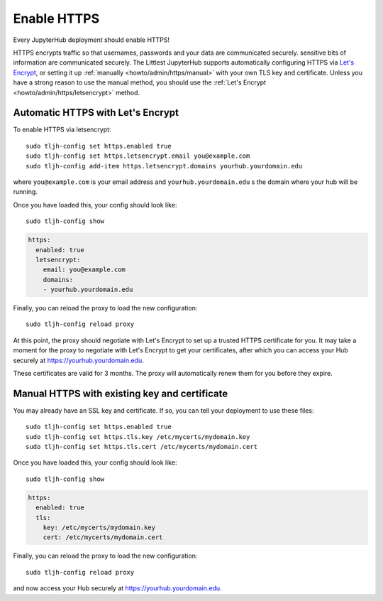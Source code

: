 .. _howto/admin/https:

============
Enable HTTPS
============

Every JupyterHub deployment should enable HTTPS!

HTTPS encrypts traffic so that usernames, passwords and your data are
communicated securely. sensitive bits of information are communicated
securely. The Littlest JupyterHub supports automatically configuring HTTPS
via `Let's Encrypt <https://letsencrypt.org>`_, or setting it up
:ref:`manually <howto/admin/https/manual>` with your own TLS key and
certificate. Unless you have a strong reason to use the manual method,
you should use the :ref:`Let's Encrypt <howto/admin/https/letsencrypt>`
method.

.. _howto/admin/https/letsencrypt:

Automatic HTTPS with Let's Encrypt
==================================

To enable HTTPS via letsencrypt::

    sudo tljh-config set https.enabled true
    sudo tljh-config set https.letsencrypt.email you@example.com
    sudo tljh-config add-item https.letsencrypt.domains yourhub.yourdomain.edu

where ``you@example.com`` is your email address and ``yourhub.yourdomain.edu``
s the domain where your hub will be running.

Once you have loaded this, your config should look like::

    sudo tljh-config show


.. sourcecode:: yaml

    https:
      enabled: true
      letsencrypt:
        email: you@example.com
        domains:
        - yourhub.yourdomain.edu

Finally, you can reload the proxy to load the new configuration::

    sudo tljh-config reload proxy

At this point, the proxy should negotiate with Let's Encrypt to set up a
trusted HTTPS certificate for you. It may take a moment for the proxy to
negotiate with Let's Encrypt to get your certificates, after which you can
access your Hub securely at https://yourhub.yourdomain.edu.

These certificates are valid for 3 months. The proxy will automatically
renew them for you before they expire.

.. _howto/admin/https/manual:

Manual HTTPS with existing key and certificate
==============================================

You may already have an SSL key and certificate.
If so, you can tell your deployment to use these files::

    sudo tljh-config set https.enabled true
    sudo tljh-config set https.tls.key /etc/mycerts/mydomain.key
    sudo tljh-config set https.tls.cert /etc/mycerts/mydomain.cert


Once you have loaded this, your config should look like::

    sudo tljh-config show


.. sourcecode:: yaml

    https:
      enabled: true
      tls:
        key: /etc/mycerts/mydomain.key
        cert: /etc/mycerts/mydomain.cert

Finally, you can reload the proxy to load the new configuration::

    sudo tljh-config reload proxy

and now access your Hub securely at https://yourhub.yourdomain.edu.
